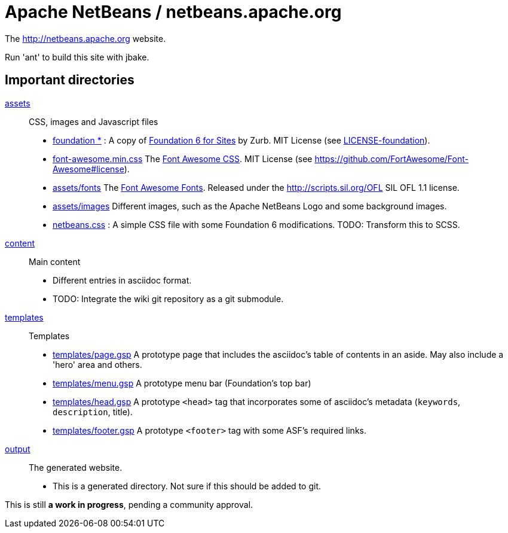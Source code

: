 = Apache NetBeans / netbeans.apache.org

The http://netbeans.apache.org website.

Run 'ant' to build this site with jbake.

== Important directories

link:assets[assets]:: CSS, images and Javascript files
    - link:assets/css/[foundation *] : A copy of link:https://foundation.zurb.com/sites/download.html/[Foundation 6 for Sites] by Zurb. MIT License (see link:LICENSE-foundation[LICENSE-foundation]).
    - link:assets/css/font-awesome.min.css[font-awesome.min.css] The link:https://github.com/FortAwesome/Font-Awesome[Font Awesome CSS]. MIT License (see https://github.com/FortAwesome/Font-Awesome#license).
    - link:assets/fonts/[assets/fonts] The link:https://github.com/FortAwesome/Font-Awesome[Font Awesome Fonts]. Released under the link:[http://scripts.sil.org/OFL] SIL OFL 1.1 license.
    - link:assets/images/[assets/images] Different images, such as the Apache NetBeans Logo and some background images.
    - link:assets/css/netbeans.css[netbeans.css] : A simple CSS file with some Foundation 6 modifications. TODO: Transform this to SCSS.

link:content[content]:: Main content
    - Different entries in asciidoc format.
    - TODO: Integrate the wiki git repository as a git submodule.

link:templates[templates]:: Templates
    - link:templates/page.gsp[templates/page.gsp] A prototype page that includes the asciidoc's table of contents in an aside. May also include a 'hero' area and others.
    - link:templates/menu.gsp[templates/menu.gsp] A prototype menu bar (Foundation's top bar)
    - link:templates/head.gsp[templates/head.gsp] A prototype `<head>` tag that incorporates some of asciidoc's metadata (`keywords`, `description`, title).
    - link:templates/footer.gsp[templates/footer.gsp] A prototype `<footer>` tag with some ASF's required links.

link:templates[output]:: The generated website.
    - This is a generated directory. Not sure if this should be added to git.

This is still *a work in progress*, pending a community approval.
